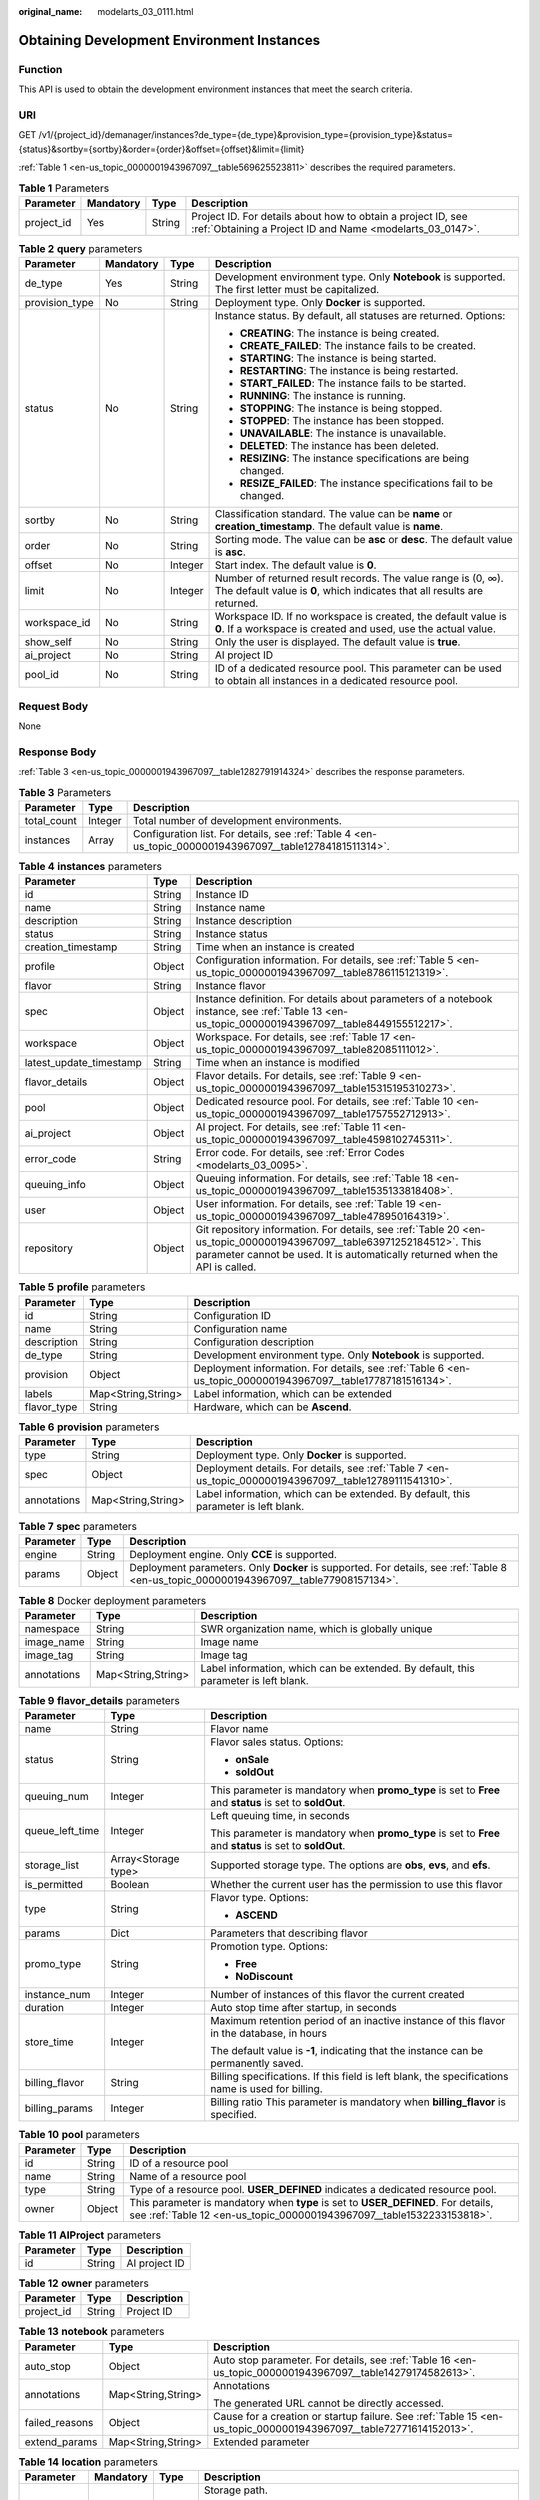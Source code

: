 :original_name: modelarts_03_0111.html

.. _modelarts_03_0111:

Obtaining Development Environment Instances
===========================================

Function
--------

This API is used to obtain the development environment instances that meet the search criteria.

URI
---

GET /v1/{project_id}/demanager/instances?de_type={de_type}&provision_type={provision_type}&status={status}&sortby={sortby}&order={order}&offset={offset}&limit={limit}

:ref:`Table 1 <en-us_topic_0000001943967097__table569625523811>` describes the required parameters.

.. _en-us_topic_0000001943967097__table569625523811:

.. table:: **Table 1** Parameters

   +------------+-----------+--------+---------------------------------------------------------------------------------------------------------------------------+
   | Parameter  | Mandatory | Type   | Description                                                                                                               |
   +============+===========+========+===========================================================================================================================+
   | project_id | Yes       | String | Project ID. For details about how to obtain a project ID, see :ref:`Obtaining a Project ID and Name <modelarts_03_0147>`. |
   +------------+-----------+--------+---------------------------------------------------------------------------------------------------------------------------+

.. table:: **Table 2** **query** parameters

   +-----------------+-----------------+-----------------+------------------------------------------------------------------------------------------------------------------------------------------+
   | Parameter       | Mandatory       | Type            | Description                                                                                                                              |
   +=================+=================+=================+==========================================================================================================================================+
   | de_type         | Yes             | String          | Development environment type. Only **Notebook** is supported. The first letter must be capitalized.                                      |
   +-----------------+-----------------+-----------------+------------------------------------------------------------------------------------------------------------------------------------------+
   | provision_type  | No              | String          | Deployment type. Only **Docker** is supported.                                                                                           |
   +-----------------+-----------------+-----------------+------------------------------------------------------------------------------------------------------------------------------------------+
   | status          | No              | String          | Instance status. By default, all statuses are returned. Options:                                                                         |
   |                 |                 |                 |                                                                                                                                          |
   |                 |                 |                 | -  **CREATING**: The instance is being created.                                                                                          |
   |                 |                 |                 | -  **CREATE_FAILED**: The instance fails to be created.                                                                                  |
   |                 |                 |                 | -  **STARTING**: The instance is being started.                                                                                          |
   |                 |                 |                 | -  **RESTARTING**: The instance is being restarted.                                                                                      |
   |                 |                 |                 | -  **START_FAILED**: The instance fails to be started.                                                                                   |
   |                 |                 |                 | -  **RUNNING**: The instance is running.                                                                                                 |
   |                 |                 |                 | -  **STOPPING**: The instance is being stopped.                                                                                          |
   |                 |                 |                 | -  **STOPPED**: The instance has been stopped.                                                                                           |
   |                 |                 |                 | -  **UNAVAILABLE**: The instance is unavailable.                                                                                         |
   |                 |                 |                 | -  **DELETED**: The instance has been deleted.                                                                                           |
   |                 |                 |                 | -  **RESIZING**: The instance specifications are being changed.                                                                          |
   |                 |                 |                 | -  **RESIZE_FAILED**: The instance specifications fail to be changed.                                                                    |
   +-----------------+-----------------+-----------------+------------------------------------------------------------------------------------------------------------------------------------------+
   | sortby          | No              | String          | Classification standard. The value can be **name** or **creation_timestamp**. The default value is **name**.                             |
   +-----------------+-----------------+-----------------+------------------------------------------------------------------------------------------------------------------------------------------+
   | order           | No              | String          | Sorting mode. The value can be **asc** or **desc**. The default value is **asc**.                                                        |
   +-----------------+-----------------+-----------------+------------------------------------------------------------------------------------------------------------------------------------------+
   | offset          | No              | Integer         | Start index. The default value is **0**.                                                                                                 |
   +-----------------+-----------------+-----------------+------------------------------------------------------------------------------------------------------------------------------------------+
   | limit           | No              | Integer         | Number of returned result records. The value range is (0, ∞). The default value is **0**, which indicates that all results are returned. |
   +-----------------+-----------------+-----------------+------------------------------------------------------------------------------------------------------------------------------------------+
   | workspace_id    | No              | String          | Workspace ID. If no workspace is created, the default value is **0**. If a workspace is created and used, use the actual value.          |
   +-----------------+-----------------+-----------------+------------------------------------------------------------------------------------------------------------------------------------------+
   | show_self       | No              | String          | Only the user is displayed. The default value is **true**.                                                                               |
   +-----------------+-----------------+-----------------+------------------------------------------------------------------------------------------------------------------------------------------+
   | ai_project      | No              | String          | AI project ID                                                                                                                            |
   +-----------------+-----------------+-----------------+------------------------------------------------------------------------------------------------------------------------------------------+
   | pool_id         | No              | String          | ID of a dedicated resource pool. This parameter can be used to obtain all instances in a dedicated resource pool.                        |
   +-----------------+-----------------+-----------------+------------------------------------------------------------------------------------------------------------------------------------------+

Request Body
------------

None

Response Body
-------------

:ref:`Table 3 <en-us_topic_0000001943967097__table1282791914324>` describes the response parameters.

.. _en-us_topic_0000001943967097__table1282791914324:

.. table:: **Table 3** Parameters

   +-------------+---------+----------------------------------------------------------------------------------------------------------+
   | Parameter   | Type    | Description                                                                                              |
   +=============+=========+==========================================================================================================+
   | total_count | Integer | Total number of development environments.                                                                |
   +-------------+---------+----------------------------------------------------------------------------------------------------------+
   | instances   | Array   | Configuration list. For details, see :ref:`Table 4 <en-us_topic_0000001943967097__table12784181511314>`. |
   +-------------+---------+----------------------------------------------------------------------------------------------------------+

.. _en-us_topic_0000001943967097__table12784181511314:

.. table:: **Table 4** **instances** parameters

   +-------------------------+--------+-------------------------------------------------------------------------------------------------------------------------------------------------------------------------------------------------------+
   | Parameter               | Type   | Description                                                                                                                                                                                           |
   +=========================+========+=======================================================================================================================================================================================================+
   | id                      | String | Instance ID                                                                                                                                                                                           |
   +-------------------------+--------+-------------------------------------------------------------------------------------------------------------------------------------------------------------------------------------------------------+
   | name                    | String | Instance name                                                                                                                                                                                         |
   +-------------------------+--------+-------------------------------------------------------------------------------------------------------------------------------------------------------------------------------------------------------+
   | description             | String | Instance description                                                                                                                                                                                  |
   +-------------------------+--------+-------------------------------------------------------------------------------------------------------------------------------------------------------------------------------------------------------+
   | status                  | String | Instance status                                                                                                                                                                                       |
   +-------------------------+--------+-------------------------------------------------------------------------------------------------------------------------------------------------------------------------------------------------------+
   | creation_timestamp      | String | Time when an instance is created                                                                                                                                                                      |
   +-------------------------+--------+-------------------------------------------------------------------------------------------------------------------------------------------------------------------------------------------------------+
   | profile                 | Object | Configuration information. For details, see :ref:`Table 5 <en-us_topic_0000001943967097__table8786115121319>`.                                                                                        |
   +-------------------------+--------+-------------------------------------------------------------------------------------------------------------------------------------------------------------------------------------------------------+
   | flavor                  | String | Instance flavor                                                                                                                                                                                       |
   +-------------------------+--------+-------------------------------------------------------------------------------------------------------------------------------------------------------------------------------------------------------+
   | spec                    | Object | Instance definition. For details about parameters of a notebook instance, see :ref:`Table 13 <en-us_topic_0000001943967097__table8449155512217>`.                                                     |
   +-------------------------+--------+-------------------------------------------------------------------------------------------------------------------------------------------------------------------------------------------------------+
   | workspace               | Object | Workspace. For details, see :ref:`Table 17 <en-us_topic_0000001943967097__table82085111012>`.                                                                                                         |
   +-------------------------+--------+-------------------------------------------------------------------------------------------------------------------------------------------------------------------------------------------------------+
   | latest_update_timestamp | String | Time when an instance is modified                                                                                                                                                                     |
   +-------------------------+--------+-------------------------------------------------------------------------------------------------------------------------------------------------------------------------------------------------------+
   | flavor_details          | Object | Flavor details. For details, see :ref:`Table 9 <en-us_topic_0000001943967097__table15315195310273>`.                                                                                                  |
   +-------------------------+--------+-------------------------------------------------------------------------------------------------------------------------------------------------------------------------------------------------------+
   | pool                    | Object | Dedicated resource pool. For details, see :ref:`Table 10 <en-us_topic_0000001943967097__table1757552712913>`.                                                                                         |
   +-------------------------+--------+-------------------------------------------------------------------------------------------------------------------------------------------------------------------------------------------------------+
   | ai_project              | Object | AI project. For details, see :ref:`Table 11 <en-us_topic_0000001943967097__table4598102745311>`.                                                                                                      |
   +-------------------------+--------+-------------------------------------------------------------------------------------------------------------------------------------------------------------------------------------------------------+
   | error_code              | String | Error code. For details, see :ref:`Error Codes <modelarts_03_0095>`.                                                                                                                                  |
   +-------------------------+--------+-------------------------------------------------------------------------------------------------------------------------------------------------------------------------------------------------------+
   | queuing_info            | Object | Queuing information. For details, see :ref:`Table 18 <en-us_topic_0000001943967097__table1535133818408>`.                                                                                             |
   +-------------------------+--------+-------------------------------------------------------------------------------------------------------------------------------------------------------------------------------------------------------+
   | user                    | Object | User information. For details, see :ref:`Table 19 <en-us_topic_0000001943967097__table478950164319>`.                                                                                                 |
   +-------------------------+--------+-------------------------------------------------------------------------------------------------------------------------------------------------------------------------------------------------------+
   | repository              | Object | Git repository information. For details, see :ref:`Table 20 <en-us_topic_0000001943967097__table63971252184512>`. This parameter cannot be used. It is automatically returned when the API is called. |
   +-------------------------+--------+-------------------------------------------------------------------------------------------------------------------------------------------------------------------------------------------------------+

.. _en-us_topic_0000001943967097__table8786115121319:

.. table:: **Table 5** **profile** parameters

   +-------------+--------------------+--------------------------------------------------------------------------------------------------------------+
   | Parameter   | Type               | Description                                                                                                  |
   +=============+====================+==============================================================================================================+
   | id          | String             | Configuration ID                                                                                             |
   +-------------+--------------------+--------------------------------------------------------------------------------------------------------------+
   | name        | String             | Configuration name                                                                                           |
   +-------------+--------------------+--------------------------------------------------------------------------------------------------------------+
   | description | String             | Configuration description                                                                                    |
   +-------------+--------------------+--------------------------------------------------------------------------------------------------------------+
   | de_type     | String             | Development environment type. Only **Notebook** is supported.                                                |
   +-------------+--------------------+--------------------------------------------------------------------------------------------------------------+
   | provision   | Object             | Deployment information. For details, see :ref:`Table 6 <en-us_topic_0000001943967097__table17787181516134>`. |
   +-------------+--------------------+--------------------------------------------------------------------------------------------------------------+
   | labels      | Map<String,String> | Label information, which can be extended                                                                     |
   +-------------+--------------------+--------------------------------------------------------------------------------------------------------------+
   | flavor_type | String             | Hardware, which can be **Ascend**.                                                                           |
   +-------------+--------------------+--------------------------------------------------------------------------------------------------------------+

.. _en-us_topic_0000001943967097__table17787181516134:

.. table:: **Table 6** **provision** parameters

   +-------------+--------------------+----------------------------------------------------------------------------------------------------------+
   | Parameter   | Type               | Description                                                                                              |
   +=============+====================+==========================================================================================================+
   | type        | String             | Deployment type. Only **Docker** is supported.                                                           |
   +-------------+--------------------+----------------------------------------------------------------------------------------------------------+
   | spec        | Object             | Deployment details. For details, see :ref:`Table 7 <en-us_topic_0000001943967097__table12789111541310>`. |
   +-------------+--------------------+----------------------------------------------------------------------------------------------------------+
   | annotations | Map<String,String> | Label information, which can be extended. By default, this parameter is left blank.                      |
   +-------------+--------------------+----------------------------------------------------------------------------------------------------------+

.. _en-us_topic_0000001943967097__table12789111541310:

.. table:: **Table 7** **spec** parameters

   +-----------+--------+----------------------------------------------------------------------------------------------------------------------------------------+
   | Parameter | Type   | Description                                                                                                                            |
   +===========+========+========================================================================================================================================+
   | engine    | String | Deployment engine. Only **CCE** is supported.                                                                                          |
   +-----------+--------+----------------------------------------------------------------------------------------------------------------------------------------+
   | params    | Object | Deployment parameters. Only **Docker** is supported. For details, see :ref:`Table 8 <en-us_topic_0000001943967097__table77908157134>`. |
   +-----------+--------+----------------------------------------------------------------------------------------------------------------------------------------+

.. _en-us_topic_0000001943967097__table77908157134:

.. table:: **Table 8** Docker deployment parameters

   +-------------+--------------------+-------------------------------------------------------------------------------------+
   | Parameter   | Type               | Description                                                                         |
   +=============+====================+=====================================================================================+
   | namespace   | String             | SWR organization name, which is globally unique                                     |
   +-------------+--------------------+-------------------------------------------------------------------------------------+
   | image_name  | String             | Image name                                                                          |
   +-------------+--------------------+-------------------------------------------------------------------------------------+
   | image_tag   | String             | Image tag                                                                           |
   +-------------+--------------------+-------------------------------------------------------------------------------------+
   | annotations | Map<String,String> | Label information, which can be extended. By default, this parameter is left blank. |
   +-------------+--------------------+-------------------------------------------------------------------------------------+

.. _en-us_topic_0000001943967097__table15315195310273:

.. table:: **Table 9** **flavor_details** parameters

   +-----------------------+-----------------------+----------------------------------------------------------------------------------------------------------+
   | Parameter             | Type                  | Description                                                                                              |
   +=======================+=======================+==========================================================================================================+
   | name                  | String                | Flavor name                                                                                              |
   +-----------------------+-----------------------+----------------------------------------------------------------------------------------------------------+
   | status                | String                | Flavor sales status. Options:                                                                            |
   |                       |                       |                                                                                                          |
   |                       |                       | -  **onSale**                                                                                            |
   |                       |                       | -  **soldOut**                                                                                           |
   +-----------------------+-----------------------+----------------------------------------------------------------------------------------------------------+
   | queuing_num           | Integer               | This parameter is mandatory when **promo_type** is set to **Free** and **status** is set to **soldOut**. |
   +-----------------------+-----------------------+----------------------------------------------------------------------------------------------------------+
   | queue_left_time       | Integer               | Left queuing time, in seconds                                                                            |
   |                       |                       |                                                                                                          |
   |                       |                       | This parameter is mandatory when **promo_type** is set to **Free** and **status** is set to **soldOut**. |
   +-----------------------+-----------------------+----------------------------------------------------------------------------------------------------------+
   | storage_list          | Array<Storage type>   | Supported storage type. The options are **obs**, **evs**, and **efs**.                                   |
   +-----------------------+-----------------------+----------------------------------------------------------------------------------------------------------+
   | is_permitted          | Boolean               | Whether the current user has the permission to use this flavor                                           |
   +-----------------------+-----------------------+----------------------------------------------------------------------------------------------------------+
   | type                  | String                | Flavor type. Options:                                                                                    |
   |                       |                       |                                                                                                          |
   |                       |                       | -  **ASCEND**                                                                                            |
   +-----------------------+-----------------------+----------------------------------------------------------------------------------------------------------+
   | params                | Dict                  | Parameters that describing flavor                                                                        |
   +-----------------------+-----------------------+----------------------------------------------------------------------------------------------------------+
   | promo_type            | String                | Promotion type. Options:                                                                                 |
   |                       |                       |                                                                                                          |
   |                       |                       | -  **Free**                                                                                              |
   |                       |                       | -  **NoDiscount**                                                                                        |
   +-----------------------+-----------------------+----------------------------------------------------------------------------------------------------------+
   | instance_num          | Integer               | Number of instances of this flavor the current created                                                   |
   +-----------------------+-----------------------+----------------------------------------------------------------------------------------------------------+
   | duration              | Integer               | Auto stop time after startup, in seconds                                                                 |
   +-----------------------+-----------------------+----------------------------------------------------------------------------------------------------------+
   | store_time            | Integer               | Maximum retention period of an inactive instance of this flavor in the database, in hours                |
   |                       |                       |                                                                                                          |
   |                       |                       | The default value is **-1**, indicating that the instance can be permanently saved.                      |
   +-----------------------+-----------------------+----------------------------------------------------------------------------------------------------------+
   | billing_flavor        | String                | Billing specifications. If this field is left blank, the specifications name is used for billing.        |
   +-----------------------+-----------------------+----------------------------------------------------------------------------------------------------------+
   | billing_params        | Integer               | Billing ratio This parameter is mandatory when **billing_flavor** is specified.                          |
   +-----------------------+-----------------------+----------------------------------------------------------------------------------------------------------+

.. _en-us_topic_0000001943967097__table1757552712913:

.. table:: **Table 10** **pool** parameters

   +-----------+--------+------------------------------------------------------------------------------------------------------------------------------------------------------------+
   | Parameter | Type   | Description                                                                                                                                                |
   +===========+========+============================================================================================================================================================+
   | id        | String | ID of a resource pool                                                                                                                                      |
   +-----------+--------+------------------------------------------------------------------------------------------------------------------------------------------------------------+
   | name      | String | Name of a resource pool                                                                                                                                    |
   +-----------+--------+------------------------------------------------------------------------------------------------------------------------------------------------------------+
   | type      | String | Type of a resource pool. **USER_DEFINED** indicates a dedicated resource pool.                                                                             |
   +-----------+--------+------------------------------------------------------------------------------------------------------------------------------------------------------------+
   | owner     | Object | This parameter is mandatory when **type** is set to **USER_DEFINED**. For details, see :ref:`Table 12 <en-us_topic_0000001943967097__table1532233153818>`. |
   +-----------+--------+------------------------------------------------------------------------------------------------------------------------------------------------------------+

.. _en-us_topic_0000001943967097__table4598102745311:

.. table:: **Table 11** **AIProject** parameters

   ========= ====== =============
   Parameter Type   Description
   ========= ====== =============
   id        String AI project ID
   ========= ====== =============

.. _en-us_topic_0000001943967097__table1532233153818:

.. table:: **Table 12** **owner** parameters

   ========== ====== ===========
   Parameter  Type   Description
   ========== ====== ===========
   project_id String Project ID
   ========== ====== ===========

.. _en-us_topic_0000001943967097__table8449155512217:

.. table:: **Table 13** **notebook** parameters

   +-----------------------+-----------------------+-------------------------------------------------------------------------------------------------------------------+
   | Parameter             | Type                  | Description                                                                                                       |
   +=======================+=======================+===================================================================================================================+
   | auto_stop             | Object                | Auto stop parameter. For details, see :ref:`Table 16 <en-us_topic_0000001943967097__table14279174582613>`.        |
   +-----------------------+-----------------------+-------------------------------------------------------------------------------------------------------------------+
   | annotations           | Map<String,String>    | Annotations                                                                                                       |
   |                       |                       |                                                                                                                   |
   |                       |                       | The generated URL cannot be directly accessed.                                                                    |
   +-----------------------+-----------------------+-------------------------------------------------------------------------------------------------------------------+
   | failed_reasons        | Object                | Cause for a creation or startup failure. See :ref:`Table 15 <en-us_topic_0000001943967097__table72771614152013>`. |
   +-----------------------+-----------------------+-------------------------------------------------------------------------------------------------------------------+
   | extend_params         | Map<String,String>    | Extended parameter                                                                                                |
   +-----------------------+-----------------------+-------------------------------------------------------------------------------------------------------------------+

.. _en-us_topic_0000001943967097__table10263721145:

.. table:: **Table 14** **location** parameters

   +-----------------+-----------------+-----------------+---------------------------------------------------------------------------------------------------------------------------------------------------------------------------------------------------------------------------------------------+
   | Parameter       | Mandatory       | Type            | Description                                                                                                                                                                                                                                 |
   +=================+=================+=================+=============================================================================================================================================================================================================================================+
   | path            | No              | String          | Storage path.                                                                                                                                                                                                                               |
   |                 |                 |                 |                                                                                                                                                                                                                                             |
   |                 |                 |                 | -  If **type** is set to **obs**, this parameter is mandatory. The value must be a valid OBS bucket path and end with a slash (/). The value must be a specific directory in an OBS bucket rather than the root directory of an OBS bucket. |
   +-----------------+-----------------+-----------------+---------------------------------------------------------------------------------------------------------------------------------------------------------------------------------------------------------------------------------------------+
   | volume_size     | No              | Integer         | If **type** is set to **obs**, this parameter does not need to be set.                                                                                                                                                                      |
   +-----------------+-----------------+-----------------+---------------------------------------------------------------------------------------------------------------------------------------------------------------------------------------------------------------------------------------------+

.. _en-us_topic_0000001943967097__table72771614152013:

.. table:: **Table 15** **failed_reasons** parameters

   ========= ================== =============
   Parameter Type               Description
   ========= ================== =============
   code      String             Error code
   message   String             Error message
   detail    Map<String,String> Error details
   ========= ================== =============

.. _en-us_topic_0000001943967097__table14279174582613:

.. table:: **Table 16** **auto_stop** parameters

   +----------------+---------+---------------------------------------------------------------------------------------+
   | Parameter      | Type    | Description                                                                           |
   +================+=========+=======================================================================================+
   | enable         | Boolean | Whether to enable the auto stop function                                              |
   +----------------+---------+---------------------------------------------------------------------------------------+
   | duration       | Integer | Running duration, in seconds                                                          |
   +----------------+---------+---------------------------------------------------------------------------------------+
   | prompt         | Boolean | Whether to display a prompt again. This parameter is provided for the console to use. |
   +----------------+---------+---------------------------------------------------------------------------------------+
   | stop_timestamp | Integer | Time when the instance stops. The value is a 13-digit timestamp.                      |
   +----------------+---------+---------------------------------------------------------------------------------------+
   | remain_time    | Integer | Remaining time before actual stop, in seconds                                         |
   +----------------+---------+---------------------------------------------------------------------------------------+

.. _en-us_topic_0000001943967097__table82085111012:

.. table:: **Table 17** **workspace** parameters

   ========= ====== ============
   Parameter Type   Description
   ========= ====== ============
   id        String Workspace ID
   ========= ====== ============

.. _en-us_topic_0000001943967097__table1535133818408:

.. table:: **Table 18** **queuing_info** parameters

   +-----------------------+-----------------------+-------------------------------------------------------------------------------------------------------------------------------------------+
   | Parameter             | Type                  | Description                                                                                                                               |
   +=======================+=======================+===========================================================================================================================================+
   | id                    | String                | Instance ID                                                                                                                               |
   +-----------------------+-----------------------+-------------------------------------------------------------------------------------------------------------------------------------------+
   | name                  | String                | Instance name                                                                                                                             |
   +-----------------------+-----------------------+-------------------------------------------------------------------------------------------------------------------------------------------+
   | de_type               | String                | Development environment type. By default, all types are returned.                                                                         |
   |                       |                       |                                                                                                                                           |
   |                       |                       | Only **Notebook** is supported.                                                                                                           |
   +-----------------------+-----------------------+-------------------------------------------------------------------------------------------------------------------------------------------+
   | flavor                | String                | Instance flavor. By default, all types are returned.                                                                                      |
   +-----------------------+-----------------------+-------------------------------------------------------------------------------------------------------------------------------------------+
   | flavor_details        | Object                | Flavor details, which display the flavor information For details, see :ref:`Table 9 <en-us_topic_0000001943967097__table15315195310273>`. |
   +-----------------------+-----------------------+-------------------------------------------------------------------------------------------------------------------------------------------+
   | status                | String                | Instance status. By default, all statuses are returned, including:                                                                        |
   |                       |                       |                                                                                                                                           |
   |                       |                       | -  **CREATE_QUEUING**                                                                                                                     |
   |                       |                       | -  **START_QUEUING**                                                                                                                      |
   +-----------------------+-----------------------+-------------------------------------------------------------------------------------------------------------------------------------------+
   | begin_timestamp       | Integer               | Time when an instance starts queuing. The value is a 13-digit timestamp.                                                                  |
   +-----------------------+-----------------------+-------------------------------------------------------------------------------------------------------------------------------------------+
   | remain_time           | Integer               | Left queuing time, in seconds                                                                                                             |
   +-----------------------+-----------------------+-------------------------------------------------------------------------------------------------------------------------------------------+
   | end_timestamp         | Integer               | Time when an instance completes queuing. The value is a 13-digit timestamp.                                                               |
   +-----------------------+-----------------------+-------------------------------------------------------------------------------------------------------------------------------------------+
   | rank                  | Integer               | Ranking of an instance in a queue                                                                                                         |
   +-----------------------+-----------------------+-------------------------------------------------------------------------------------------------------------------------------------------+

.. _en-us_topic_0000001943967097__table478950164319:

.. table:: **Table 19** **user** parameters

   ========= ====== ===========
   Parameter Type   Description
   ========= ====== ===========
   id        String User ID
   name      String Username
   ========= ====== ===========

.. _en-us_topic_0000001943967097__table63971252184512:

.. table:: **Table 20** **repository** parameters

   +-----------------+--------+--------------------------------------------------------------------------------------------------------------------+
   | Parameter       | Type   | Description                                                                                                        |
   +=================+========+====================================================================================================================+
   | id              | String | Repository ID                                                                                                      |
   +-----------------+--------+--------------------------------------------------------------------------------------------------------------------+
   | branch          | String | Repository branch                                                                                                  |
   +-----------------+--------+--------------------------------------------------------------------------------------------------------------------+
   | user_name       | String | Repository username                                                                                                |
   +-----------------+--------+--------------------------------------------------------------------------------------------------------------------+
   | user_email      | String | Repository user mailbox                                                                                            |
   +-----------------+--------+--------------------------------------------------------------------------------------------------------------------+
   | type            | String | Repository type. The options are **CodeClub** and **GitHub**.                                                      |
   +-----------------+--------+--------------------------------------------------------------------------------------------------------------------+
   | connection_info | Object | Repository link information. For details, see :ref:`Table 21 <en-us_topic_0000001943967097__table13487192116490>`. |
   +-----------------+--------+--------------------------------------------------------------------------------------------------------------------+

.. _en-us_topic_0000001943967097__table13487192116490:

.. table:: **Table 21** **connection_info** parameters

   +------------+--------+--------------------------------------------------------------------------------------------------------------+
   | Parameter  | Type   | Description                                                                                                  |
   +============+========+==============================================================================================================+
   | protocol   | String | Repository link protocol. The options are **ssh** and **https**.                                             |
   +------------+--------+--------------------------------------------------------------------------------------------------------------+
   | url        | String | Repository link address                                                                                      |
   +------------+--------+--------------------------------------------------------------------------------------------------------------+
   | credential | Object | Certificate information. For details, see :ref:`Table 22 <en-us_topic_0000001943967097__table970685216555>`. |
   +------------+--------+--------------------------------------------------------------------------------------------------------------+

.. _en-us_topic_0000001943967097__table970685216555:

.. table:: **Table 22** **credential** parameters

   =============== ====== =======================
   Parameter       Type   Description
   =============== ====== =======================
   ssh_private_key String SSH private certificate
   access_token    String OAuth token of GitHub
   =============== ====== =======================

Sample Request
--------------

The following shows how to obtain the list of Notebook development environments.

.. code-block:: text

   GET https://endpoint/v1/{project_id}/demanager/instances?de_type=Notebook

Sample Response
---------------

-  Successful response

   .. code-block::

      {
        "instances": [
          {
            "ai_project": {
              "id": "default-ai-project"
            },
            "creation_timestamp": "1614669154682",
            "description": "",
            "flavor": "modelarts.kat1.xlarge",
            "flavor_details": {
              "name": "modelarts.kat1.xlarge",
              "params": {
                "CPU": 24,
                "NPU": 1,
                "graphics_memory": "32GiB",
                "memory": "96GiB",
                "type": "Ascend 910"
              },
              "status": "onSale",
              "storage_list": [
                "obs",
                "efs"
              ],
              "type": "Ascend"
            },
            "id": "DE-a970f5d4-7b26-11eb-91ca-0255ac10003b",
            "latest_update_timestamp": "1614669154682",
            "name": "notebook-d115",
            "profile": {
              "de_type": "Notebook",
              "description": "Ascend 910, python 3.7/3.6 for notebook",
              "flavor_type": "Ascend",
              "id": "efa847c0-7359-11eb-b34f-0255ac100057",
              "name": "Ascend-Powered-Engine 1.0 (python3)",
              "provision": {
                "annotations": {
                  "category": "Ascend-Powered-Engine 1.0 (Python3)",
                  "type": "system"
                },
                "spec": {
                  "engine": "CCE",
                  "params": {
                    "annotations": null,
                    "image_name": "mul-kernel-d910-arm-cp37",
                    "image_tag": "3.1.0-c76-2-test",
                    "namespace": "atelier"
                  }
                },
                "type": "Docker"
              }
            },
            "spec": {
              "annotations": {
                "target_domain": "https://notebook-modelarts.cn-xxxxx-222.pcl.ac.cn",
                "url": "https://10.176.46.12:32000/modelarts/internal/hub/notebook/user/DE-a970f5d4-7b26-11eb-91ca-0255ac10003b"
              },
              "auto_stop": {
                "duration": 3600,
                "enable": true,
                "prompt": true,
                "remain_time": 3465,
                "stop_timestamp": 1614672767697
              },
              "extend_params": null,
              "extend_storage": null,
              "failed_reasons": null,
              "storage": {
                "location": {
                  "path": "/aaaaaaaaa/output/"
                },
                "type": "obs"
              }
            },
            "status": "RUNNING",
            "user": {
              "id": "f3779708b547462dbca12a70555d0690",
              "name": "modelarts_manage_admin"
            },
            "workspace": {
              "id": "0"
            }
          },
          {
            "ai_project": {
              "id": "default-ai-project"
            },
            "creation_timestamp": "1614597367550",
            "description": "",
            "flavor": "modelarts.kat1.xlarge",
            "flavor_details": {
              "name": "modelarts.kat1.xlarge",
              "params": {
                "CPU": 24,
                "NPU": 1,
                "graphics_memory": "32GiB",
                "memory": "96GiB",
                "type": "Ascend 910"
              },
              "status": "onSale",
              "storage_list": [
                "obs",
                "efs"
              ],
              "type": "Ascend"
            },
            "id": "DE-84f9df4c-7a7f-11eb-9246-0255ac10003b",
            "latest_update_timestamp": "1614598035546",
            "name": "notebook-1282",
            "profile": {
              "de_type": "Notebook",
              "description": "Ascend 910, python 3.7/3.6 for notebook",
              "flavor_type": "Ascend",
              "id": "efa847c0-7359-11eb-b34f-0255ac100057",
              "name": "Ascend-Powered-Engine 1.0 (python3)",
              "provision": {
                "annotations": {
                  "category": "Ascend-Powered-Engine 1.0 (Python3)",
                  "type": "system"
                },
                "spec": {
                  "engine": "CCE",
                  "params": {
                    "annotations": null,
                    "image_name": "mul-kernel-d910-arm-cp37",
                    "image_tag": "3.1.0-c76-2-test",
                    "namespace": "atelier"
                  }
                },
                "type": "Docker"
              }
            },
            "spec": {
              "annotations": {
                "target_domain": "https://notebook-modelarts.cn-xxxxx-222.pcl.ac.cn",
                "url": ""
              },
              "auto_stop": {
                "duration": 3600,
                "enable": true,
                "prompt": true
              },
              "extend_params": null,
              "extend_storage": null,
              "failed_reasons": null,
              "storage": {
                "location": {
                  "path": "/aaaaaaaaa/input/"
                },
                "type": "obs"
              }
            },
            "status": "STOPPED",
            "user": {
              "id": "f3779708b547462dbca12a70555d0690",
              "name": "modelarts_manage_admin"
            },
            "workspace": {
              "id": "0"
            }
          }
        ],
        "total_count": 2
      }

Status Code
-----------

For details about the status code, see :ref:`Status Code <modelarts_03_0094>`.

